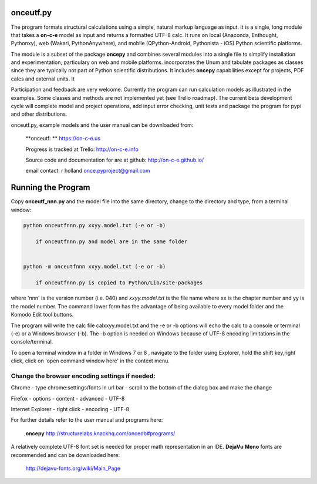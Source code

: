
**onceutf.py**
==============
The program formats structural calculations using a simple, natural
markup language as input.  It is a single, long module that takes a
**on-c-e** model as input and returns a formatted UTF-8 calc. It runs
on local (Anaconda, Enthought, Pythonxy),
web (Wakari, PythonAnywhere), and
mobile (QPython-Android, Pythonista - iOS)
Python scientific platforms.

The module is a subset of the package **oncepy** and combines
several modules into a single file to simplify installation
and experimentation, particulary on web and mobile platforms.
incorporates the Unum and tabulate packages as classes since
they are typically not part of Python scientific distributions.
It includes **oncepy** capabilities except for
projects, PDF calcs and external units. It

Participation and feedback are very welcome.
Currently the program can run calculation models as
illustrated in the examples. Some classes and methods are
not implemented yet (see Trello roadmap). The current beta
development cycle will complete model and project operations,
add input error checking, unit tests
and package the program for pypi and other distributions.

onceutf.py, example models and the user manual can be downloaded from:

    **onceutf: ** https://on-c-e.us

    Progress is tracked at Trello: http://on-c-e.info

    Source code and documentation for are at github: http://on-c-e.github.io/

    email contact: r holland once.pyproject@gmail.com

Running the Program
===================
Copy **onceutf_nnn.py** and the model file into the same directory,
change to the directory and type, from a terminal window:

.. code:: python

    python onceutfnnn.py xxyy.model.txt (-e or -b)

        if onceutfnnn.py and model are in the same folder


    python -m onceutfnnn xxyy.model.txt (-e or -b)

        if onceutfnnn.py is copied to Python/Lib/site-packages


where 'nnn' is the version number (i.e. 040) and *xxyy.model.txt*
is the file name where xx is the chapter number and yy is the model
number.  The command lower form has the advantage of being available to
every model folder and the Komodo Edit tool buttons.


The program will write the calc file calxxyy.model.txt and the
-e or -b options will echo the calc to a console or terminal (-e) or
a Windows browser (-b). The -b option is needed on Windows because
of UTF-8 encoding limitations in the console/terminal.

To open a terminal window in a folder in Windows 7 or 8 ,
navigate to the folder using Explorer, hold the shift key,right click,
click on 'open command window here' in the context menu.

Change the browser encoding settings if needed:
-----------------------------------------------
Chrome  - type chrome:settings/fonts  in url bar -
scroll to the bottom of the dialog box and make the change

Firefox - options - content - advanced - UTF-8

Internet Explorer - right click - encoding - UTF-8

For further details refer to the  user manual and programs here:

    **oncepy**
    http://structurelabs.knackhq.com/oncedb#programs/

A relatively complete UTF-8 font set is needed for proper math
representation in an IDE.  **DejaVu Mono** fonts are recommended and
can be downloaded here:

    http://dejavu-fonts.org/wiki/Main_Page

